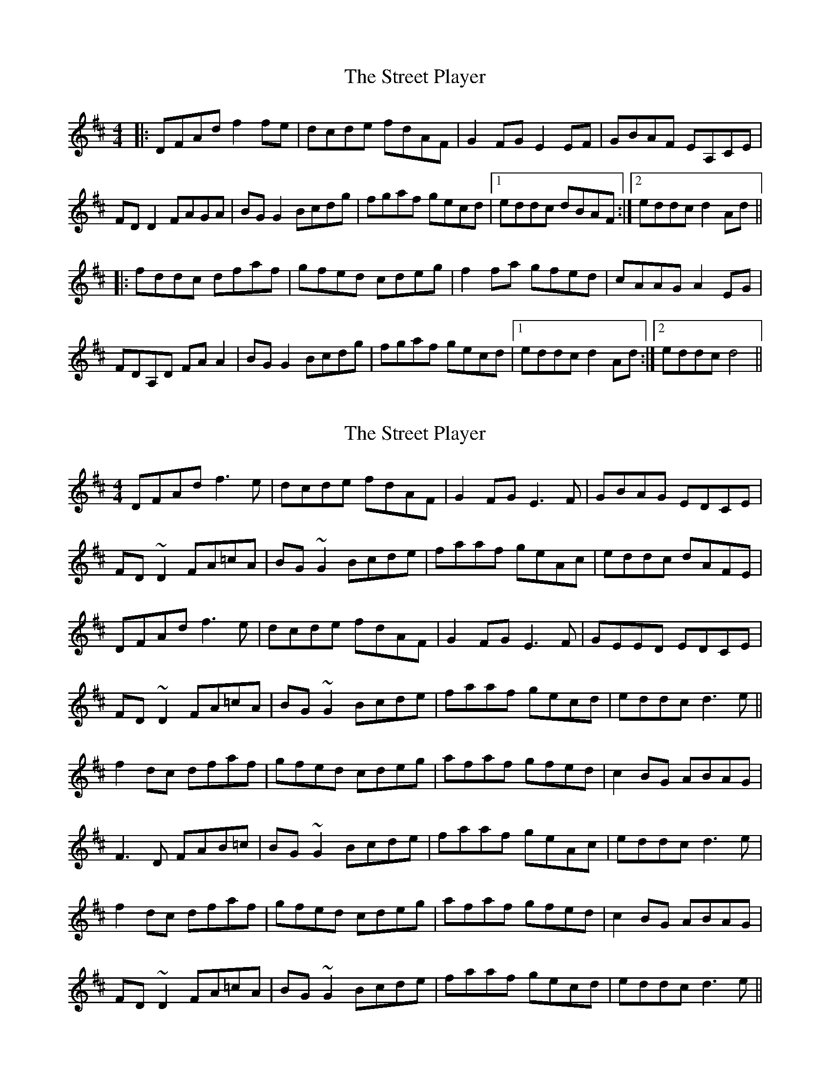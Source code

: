 X: 1
T: Street Player, The
Z: Kenny
S: https://thesession.org/tunes/2739#setting2739
R: reel
M: 4/4
L: 1/8
K: Dmaj
|:DFAd f2 fe | dcde fdAF | G2 FG E2 EF | GBAF EA,CE |
FD D2 FAGA | BG G2 Bcdg | fgaf gecd |1 eddc dBAF :|2 eddc d2 Ad ||
|:fddc dfaf | gfed cdeg | f2 fa gfed | cAAG A2 EG |
FDA,D FA A2 | BG G2 Bcdg | fgaf gecd |1 eddc d2 Ad :|2 eddc d4 ||
X: 2
T: Street Player, The
Z: gian marco
S: https://thesession.org/tunes/2739#setting15973
R: reel
M: 4/4
L: 1/8
K: Dmaj
DFAd f3e|dcde fdAF|G2FG E3F|GBAG EDCE|FD~D2 FA=cA|BG~G2 Bcde|faaf geAc|eddc dAFE|DFAd f3e|dcde fdAF|G2FG E3F|GEED EDCE|FD~D2 FA=cA|BG~G2 Bcde|faaf gecd|eddc d3e||f2dc dfaf|gfed cdeg|afaf gfed|c2BG ABAG|F3D FAB=c|BG~G2 Bcde|faaf geAc|eddc d3e|f2dc dfaf|gfed cdeg|afaf gfed|c2BG ABAG|FD~D2 FA=cA|BG~G2 Bcde|faaf gecd|eddc d3e||
X: 3
T: Street Player, The
Z: ceolachan
S: https://thesession.org/tunes/2739#setting15974
R: reel
M: 4/4
L: 1/8
K: Dmaj
D>FA>d (3fgf e>c | d>cd>e f>dA>F | G2 (3FED C2 (3DEF | G>BA>F E>A,C>E |F>DA,>D F>G (3AB=c | B>GD>G (3B^cd e>g | f2 (3agf e>dc>d | (3efe d>c d2- :|(3faf d>c (3dfd A>f | g>Be>d c>de>g | f>ga>f g2 (3fed | c2. B2. A2. G2. |F>D (3FGA d>AF>A | G>D (3GAB e>dc>B | A>df>a (3gfe c>d | (3efe d2 d2- :|
X: 4
T: Street Player, The
Z: Kevin Rietmann
S: https://thesession.org/tunes/2739#setting20749
R: reel
M: 4/4
L: 1/8
K: Dmaj
FE|:DFAd (3fef ec|dcde fdAF|GFED CDEF|GBAG EA,CE|
FDA,E FGA=c|BGBG ^cdeg|fagf edcd|(3efe d2 d2:|
eg|:(3fgf dc dfaf|gbed cdeg|fg (3agf gfed|(3cBA (3BA^G A=GFE|
FDFA dAFA|GFGB edcB|Adfa gecd|(3efe d2 d2:|
X: 5
T: Street Player, The
Z: JACKB
S: https://thesession.org/tunes/2739#setting23456
R: reel
M: 4/4
L: 1/8
K: Dmaj
|:DFAd f3e | dcde fdAF | G2 FG E3F | GBAF EFGE |
FD D2 FAGA | BG G2 Bcdg | fgaf gecd |1 eddc dBAF :|2 eddc d2 Ad ||
|:fddc dfaf | gfed cdeg | f3a gfed | cAAG A2 EG |
FD D2 FA A2 | BG G2 Bcdg | fgaf gecd |1 eddc d2 Ad :|2 eddc d4 ||
X: 6
T: Street Player, The
Z: Ralex
S: https://thesession.org/tunes/2739#setting23856
R: reel
M: 4/4
L: 1/8
K: Dmaj
DFAd ~f2ef|d3e fdAF|G2FG E3F|G2FG EFGE|
FAAF DFA2|B2BA Bcde|faaf gece|eddc d3f:|
|:fddc dfaf|gfed cdeg|~f3a gfed|cAAG A3G|
FAAF DFA2|B2BA Bcde|faaf gece|eddc d3f:|
